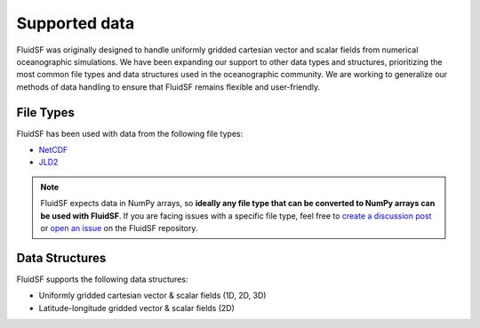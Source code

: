 Supported data
==============

FluidSF was originally designed to handle uniformly gridded cartesian vector and scalar fields from numerical oceanographic simulations. We have been expanding our support to other data types and structures, prioritizing the most common file types and data structures used in the oceanographic community. We are working to generalize our methods of data handling to ensure that FluidSF remains flexible and user-friendly. 

.. _File Types:

File Types
**********

FluidSF has been used with data from the following file types:

* `NetCDF <https://www.unidata.ucar.edu/software/netcdf/>`_
* `JLD2 <https://github.com/JuliaIO/JLD2.jl>`_

.. note::
    FluidSF expects data in NumPy arrays, so **ideally any file type that can be converted to NumPy arrays can be used with FluidSF**. If you are facing issues with a specific file type, feel free to `create a discussion post <https://github.com/cassidymwagner/fluidsf/discussions>`_ or `open an issue <https://github.com/cassidymwagner/fluidsf/issues>`_ on the FluidSF repository.

.. _Data Structures:

Data Structures
***************

FluidSF supports the following data structures:

* Uniformly gridded cartesian vector & scalar fields (1D, 2D, 3D)
* Latitude-longitude gridded vector & scalar fields (2D)